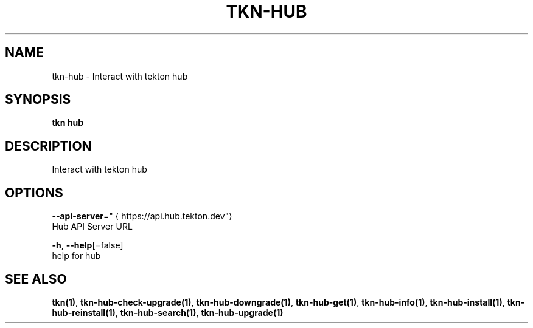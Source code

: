 .TH "TKN\-HUB" "1" "" "Auto generated by spf13/cobra" "" 
.nh
.ad l


.SH NAME
.PP
tkn\-hub \- Interact with tekton hub


.SH SYNOPSIS
.PP
\fBtkn hub\fP


.SH DESCRIPTION
.PP
Interact with tekton hub


.SH OPTIONS
.PP
\fB\-\-api\-server\fP="
\[la]https://api.hub.tekton.dev"\[ra]
    Hub API Server URL

.PP
\fB\-h\fP, \fB\-\-help\fP[=false]
    help for hub


.SH SEE ALSO
.PP
\fBtkn(1)\fP, \fBtkn\-hub\-check\-upgrade(1)\fP, \fBtkn\-hub\-downgrade(1)\fP, \fBtkn\-hub\-get(1)\fP, \fBtkn\-hub\-info(1)\fP, \fBtkn\-hub\-install(1)\fP, \fBtkn\-hub\-reinstall(1)\fP, \fBtkn\-hub\-search(1)\fP, \fBtkn\-hub\-upgrade(1)\fP
